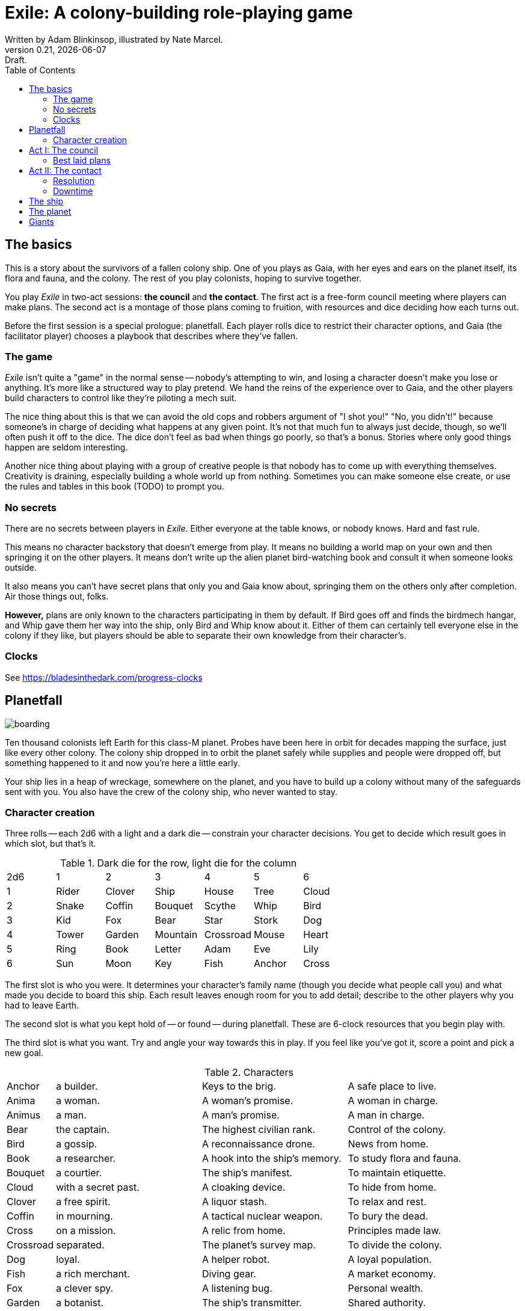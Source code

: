 = Exile: A colony-building role-playing game
Written by Adam Blinkinsop, illustrated by Nate Marcel.
v0.21, {localdate}: Draft.
:doctype: book
:sectnums!:
:pdf-stylesdir: ./themes
:pdf-style: theme.yml
:imagesdir: ./img
:title-logo-image: image:planetfall-orig.png[]
:toc:

== The basics
This is a story about the survivors of a fallen colony ship. One of you plays
as Gaia, with her eyes and ears on the planet itself, its flora and fauna, and
the colony. The rest of you play colonists, hoping to survive together.

You play _Exile_ in two-act sessions: *the council* and *the contact*. The
first act is a free-form council meeting where players can make plans. The
second act is a montage of those plans coming to fruition, with resources and
dice deciding how each turns out.

Before the first session is a special prologue: planetfall. Each player rolls
dice to restrict their character options, and Gaia (the facilitator player)
chooses a playbook that describes where they've fallen.

=== The game

_Exile_ isn’t quite a "game" in the normal sense — nobody’s attempting to win,
and losing a character doesn’t make you lose or anything. It’s more like a
structured way to play pretend. We hand the reins of the experience over to
Gaia, and the other players build characters to control like they’re piloting a
mech suit.

The nice thing about this is that we can avoid the old cops and robbers
argument of "I shot you!" "No, you didn’t!" because someone’s in charge of
deciding what happens at any given point. It’s not that much fun to always just
decide, though, so we’ll often push it off to the dice. The dice don’t feel as
bad when things go poorly, so that’s a bonus. Stories where only good things
happen are seldom interesting.

Another nice thing about playing with a group of creative people is that nobody
has to come up with everything themselves. Creativity is draining, especially
building a whole world up from nothing. Sometimes you can make someone else
create, or use the rules and tables in this book (TODO) to prompt you.

=== No secrets

There are no secrets between players in _Exile_. Either everyone at the table
knows, or nobody knows. Hard and fast rule.

This means no character backstory that doesn’t emerge from play. It means no
building a world map on your own and then springing it on the other players. It
means don’t write up the alien planet bird-watching book and consult it when
someone looks outside.

It also means you can’t have secret plans that only you and Gaia know about,
springing them on the others only after completion. Air those things out,
folks.

*However,* plans are only known to the characters participating in them by
default. If Bird goes off and finds the birdmech hangar, and Whip gave them her
way into the ship, only Bird and Whip know about it. Either of them can
certainly tell everyone else in the colony if they like, but players should be
able to separate their own knowledge from their character's.

=== Clocks
See https://bladesinthedark.com/progress-clocks

== Planetfall

image:boarding.png[]

Ten thousand colonists left Earth for this class-M planet. Probes have been
here in orbit for decades mapping the surface, just like every other colony.
The colony ship dropped in to orbit the planet safely while supplies and people
were dropped off, but something happened to it and now you're here a little
early.

Your ship lies in a heap of wreckage, somewhere on the planet, and you have to
build up a colony without many of the safeguards sent with you. You also have
the crew of the colony ship, who never wanted to stay.

=== Character creation
Three rolls -- each 2d6 with a light and a dark die -- constrain your character
decisions. You get to decide which result goes in which slot, but that's it.

.Dark die for the row, light die for the column
|===
|2d6 |1 |2 |3 |4 |5 |6
|1 |Rider |Clover |Ship |House |Tree |Cloud
|2 |Snake |Coffin |Bouquet |Scythe |Whip |Bird
|3 |Kid |Fox |Bear |Star |Stork |Dog
|4 |Tower |Garden |Mountain |Crossroad |Mouse |Heart
|5 |Ring |Book |Letter |Adam |Eve |Lily
|6 |Sun |Moon |Key |Fish |Anchor |Cross
|===

The first slot is who you were. It determines your character's family name
(though you decide what people call you) and what made you decide to board this
ship. Each result leaves enough room for you to add detail; describe to the
other players why you had to leave Earth.

The second slot is what you kept hold of -- or found -- during planetfall.
These are 6-clock resources that you begin play with.

The third slot is what you want. Try and angle your way towards this in play.
If you feel like you've got it, score a point and pick a new goal. 

[cols="1,3,3,3"]
.Characters
|===
|Anchor |a builder. |Keys to the brig. |A safe place to live.
|Anima |a woman. |A woman’s promise. |A woman in charge.
|Animus |a man. |A man’s promise. |A man in charge.
|Bear |the captain. |The highest civilian rank. |Control of the colony.
|Bird |a gossip. |A reconnaissance drone. |News from home.
|Book |a researcher. |A hook into the ship’s memory. |To study flora and fauna.
|Bouquet |a courtier. |The ship’s manifest. |To maintain etiquette.
|Cloud |with a secret past. |A cloaking device. |To hide from home.
|Clover |a free spirit. |A liquor stash. |To relax and rest.
|Coffin |in mourning. |A tactical nuclear weapon. |To bury the dead.
|Cross |on a mission. |A relic from home. |Principles made law.
|Crossroad |separated. |The planet’s survey map. |To divide the colony.
|Dog |loyal. |A helper robot. |A loyal population.
|Fish |a rich merchant. |Diving gear. |A market economy.
|Fox |a clever spy. |A listening bug. |Personal wealth.
|Garden |a botanist. |The ship’s transmitter. |Shared authority.
|Heart |in love. |Lots of good friends. |Forgiveness.
|House |a noble. |A portable instant shelter. |Safety for the colony.
|Key |freed. |A way into the ship. |To free the androids.
|Kid |a ship-born youth. |A newly-created android. |To learn about this place.
|Letter |the comms officer. |The receiver dish. |To hold onto the past.
|Lily |beautiful or handsome. |The art archives. |To be the spiritual leader.
|Mice |poor. |Samples of diseases. |To take it slow.
|Moon |a cultist. |A dream catcher. |To work with the planet.
|Mountain |injured. |An exoskeleton. |A challenge.
|Name |Who you were. |What you have. |What you want.
|Rider |a messenger. |A hover bike. |To send a message home.
|Ring |attached. |A pair of short-range radios.  |A partner or ally.
|Scythe |an assassin. |A shock sword. |A reckoning.
|Ship |an explorer. |An all-terrain transport. |To explore the planet.
|Snake |a crime boss. |A bolt gun. |To learn secrets.
|Star |a priest or priestess. |Planetary weather data. |A spiritual leader.
|Stork |physically altered. |A gene editor. |To not repeat the past.
|Sun |retired. |A solar generator. |Victory over the planet.
|Tower |solitary. |A viewing tower. |A sole authority figure.
|Tree |a druid. |The seed bank. |To put down roots.
|Whip |a lawyer. |A stunner. |Formalized council rules.
|===

.Three example characters
====
Lily has [Bouquet] the ship's manifest and wants [Bear] control of the colony.

Anchor has [Key] a way into the ship and wants [Dog] a loyal population.

Bird has [Clover] a liquor stash and wants [House] safety for the colony.
====

== Act I: The council

image:salvage.png[]

You are the leaders of the most powerful factions in the colony, gathered
together to try to keep everyone alive while you build a foundation on this
planet. At the first council, you sit under a lean-to made of wreckage, at a
makeshift table, on whatever you could drag over. Perhaps later it'll be more
comfortable.

****
The planet was surveyed long before you got there, to ensure it was a safe
place for a new colony. Unexplored, yes. Wild, sure. But the atmosphere and
geology aren't actively out to destroy you yet. It feels like Earth, back in
the years before the industrial revolution.

You've still got trouble, though. The ship was supposed to prepare a space for
you where the surveyor drones decided a colony would be most prosperous, but it
never got a chance. You were supposed to land with food and water stores for a
decade, but they're scattered across the landscape. Experts in all the skills
necessary for building a new civilization were among the crew, but many of them
are dead.

Instead, you have human ingenuity and lots of help. You have whatever salvage
you can pull from the wreckage. You have a planet full of life that you might
tame.
****

In each council act, find a comfortable space to talk. You can wander around,
in and out of earshot of the other players. You can sit together at a large
table or gather in small groups in a backyard. Each player should carry their
resources (as cards or tokens or a list) and something for recording plans.

During the council, players should try to solve problems: their own, their
faction's, and the colony's. Some of these might be solved just through
discussion, but most will need to happen after the meeting is over. For the
latter, you must make a *plan*.

=== Best laid plans
There are six types of plan:

Explore:: write down where you're looking and what you hope to find. On a hit,
you'll find it: write it down on the map. It's not a resource, though it may be
a place you can gather resources from. On a 4-5, pick one. On a 6, pick two.
On a critical, pick three.

- It's easy to defend.
- It's sheltered from the weather.
- It's well-stocked.
- It's beautiful.
- Nobody/nothing else was there.

Gather:: write down what you're collecting, and where from. Be specific -- you
can't gather hovercraft from the ship without exploring to find the hangar. On
a hit, you'll get a resource for what you collected. On a 4-5, draw a 4-clock.
On a 6, draw a 6-clock. On a critical, draw an 8-clock. Choose one:

- You describe an upside, Gaia describes a downside.
- You describe a downside, Gaia describes an upside.

Build:: write down what you're building, where you're building it, and what
materials you're using. The latter must be resources. On a hit, add your
building to the map. You control it. On a 4-5, Gaia adds something dangerous
nearby. On a critical, Gaia adds something helpful nearby.

Intervene:: write down what you're trying to prevent, and how. On a hit,
describe how you reduce the effect of Gaia's threat. On a 6, Gaia can't bring
that threat to bear this round. On a critical, Gaia can't bring it to bear
until after another Council phase.

Repair:: write down what you're trying to fix, and how. On a hit, reduce that
thing's stress clock. On a 4-5, reduce it by one tick. On a 6, by two ticks. On
a critical, by three ticks.

Assault:: write down what you're trying to control, and how far you're willing
to go. On a hit, you'll take control of it and can do what you like with it.
On a 4-5, draw a 4-clock. When it fills up, you lose control of it.

.Example plans
====
Lily: Explore the ship, hoping to find the armory.

Anchor: Gather a small group of engineers from the colony.

Bird: Intervene to prevent the fuel containment from failing, by removing the fuel.
====

When you make a plan, announce it to the people around you and write it down.
Let them know whether this is a secret plan (that is, whether they _know_
you're planning it) or whether it's public. _Exile_ is better when the players
know more than the characters: this leads to some great dramatic irony and
foreshadowing.

After you make a plan, you should consider asking Gaia for position & effect.
(See https://bladesinthedark.com/action-roll for background.) This can give you
an idea of how many resources you're going to need to make it work. You can only
use a resource with the permission of the person who will have it at the time
you resolve your plan. You might ask for permission first, to be safe. Write it
down as a bullet under your plan.

.Example resources
====
Lily: Explore the ship, hoping to find the armory.

- Anchor's way into the ship

Anchor: Gather a small group of engineers from the colony.

- Lily's manifest

Bird: Intervene to prevent the fuel containment from failing, by removing the fuel.

- Anchor's engineers (hopefully)
====

== Act II: The contact

image:harvest.png[]

When the council ends, Gaia will choose a player to begin.  When you're chosen,
choose one:

- Resolve one of your plans.
- Catch a break and (optionally) cancel an unresolved plan.

Then choose a player who hasn't been chosen yet this round, including Gaia.
Once everyone has been chosen once, start another round by choosing anyone
(again, including Gaia) unless the players are all out of plans. In that case,
the session ends. Continue with another session, starting with the Council act,
if you have time.

=== Resolution
Choose one of your plans and announce it to the group, along with all the
bullets you wrote down.

Each relevant resource you can use for your plan can either give you a die or
stress you out if it doesn't show up. Key word: relevant. If you're looking to
repair the radio, it's highly unlikely that your diving gear will help. It's up
to Gaia to decide whether a resource is relevant.

For each resource you named, ask its owner to choose:

- You can use it, take a die.
- You can't use it, take a stress.

At this point you'll have a (possibly empty) pool of dice. You can add another
die to your pool by pushing yourself (add yourself to the resources for your
plan) or accepting a Devil's Bargain. (See
https://bladesinthedark.com/action-roll.)

Then, you roll the pool.

- The highest die determines how well the plan goes, as described in the plans
  section. If it's a 4+, you hit. Otherwise, you miss.
- The lowest die determines the stress you put on your resources, divided as
  evenly as you can among them. You choose what takes the extra stress, though
  you can't give it to something whose clock is already full. When a stress
  clock fills, it breaks. (TODO: Resource trauma.)

=== Downtime
TODO: Stress relief as a way of detailing the world (#2)

== The ship

image:planetfall-bw.png[]

TODO: Name it?

The ship has a playbook kind of like Gaia's, with the same 5-level pyramid
(this time with "the colony" pre-added at the top, perhaps). Exploration wishes
along the side for things that the ship had, to be crossed off when Gaia says
you can't find them permanently. Buildings can go on this pyramid based on
their distance from the colony, with habitat info in the area.

== The planet

TODO: Name it?

Gaia also gets to make plans, but must announce them early and always gets last
initiative. [Think of Gaia's plans like the Grind in Torchbearer.]

Three possible playbooks for Gaia:

- The Wine Dark Sea (Subnautica-detailed ocean)
- City of Brass (ancient ruins of an alien city)
- Green Light (forest canopy, miles above the surface)

Playbooks would have threat moves and sorta be like an adventure starter.
Player exploration triggers Gaia's advancement (like the Cave in Vast), and the
playbook holds a food chain (as a 5-level pyramid) with space for habitat
details (on the left and right on each level, chosen from a list for each
playbook).

City of Brass might end up with cyborg rodents somewhere in the middle, with a
sewer habitat linked to its level. Gaia doesn't name the flora / fauna, they
describe them and ask a player (whose character saw them) for a name.

A player's exploration plan must have a hope: something you really would like
to find. Lots of meat? A farm-able plant? A safe place to camp? The roll
decides whether or not you find it, and what the downsides are.

Gaia adds the results to the food chain / habitat map (perhaps on a 1-3 they
add whatever they want, on a crit they add exactly what the plan hoped for, and
on a 4-5 or 6 they add the plan's hopes plus some additional thing). As the map
fills up, Gaia advances, perhaps gaining access to new threats or moves.
(Perhaps they can only add a predator if it's supported by food underneath, and
habitats upwards as well.)

When the map fills up (or when players decide to strike out across the land?),
exploration allows Gaia to add a new playbook -- the players have gone far
enough out to find another biome.

== Giants

[bibliography]
.Bibliography
- Adam Koebel, Sage LaTorra. _Dungeon World_. 2012.
- Beakley, Paul. _Paul's R-Map Method: Best Practices_. 2017.
- D. Vincent Baker. _Apocalypse World_. 2010.
- D. Vincent Baker. _Dogs in the Vineyard_. 2004.
- John Harper, _Blades in the Dark_. 2017.
- John Harper, _Lady Blackbird_. 2011.
- Junichi Inoue. _Tenra Bansho Zero_. 2000.
- Leonard Balsera, Brian Engard, Jeremy Keller, Ryan Macklin, Mike Olson. _Fate Core_. 2014.
- Luke Crane. _Burning Wheel_. 2002.
- Miller, Marshall. _Dungeon Starters_. 2011.
- Morgan Jarl & Petter Karlsson, _When Our Destinies Meet_, 2012.


